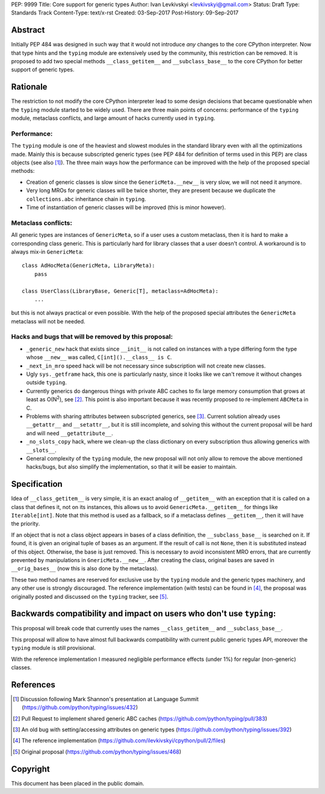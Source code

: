 PEP: 9999
Title: Core support for generic types
Author: Ivan Levkivskyi <levkivskyi@gmail.com>
Status: Draft
Type: Standards Track
Content-Type: text/x-rst
Created: 03-Sep-2017
Post-History: 09-Sep-2017


Abstract
========

Initially PEP 484 was designed in such way that it would not introduce
*any* changes to the core CPython interpreter. Now that type hints and
the ``typing`` module are extensively used by the community, this restriction
can be removed. It is proposed to add two special methods
``__class_getitem__`` and ``__subclass_base__`` to the core CPython for
better support of generic types.


Rationale
=========

The restriction to not modify the core CPython interpreter lead to some
design decisions that became questionable when the ``typing`` module started
to be widely used. There are three main points of concerns:
performance of the ``typing`` module, metaclass conflicts, and large amount
of hacks currently used in ``typing``.


Performance:
------------

The ``typing`` module is one of the heaviest and slowest modules in
the standard library even with all the optimizations made. Mainly this is
because subscripted generic types (see PEP 484 for definition of terms
used in this PEP) are class objects (see also [1]_). The three main ways how
the performance can be improved with the help of the proposed special methods:

- Creation of generic classes is slow since the ``GenericMeta.__new__`` is
  very slow, we will not need it anymore.

- Very long MROs for generic classes will be twice shorter, they are present
  because we duplicate the ``collections.abc`` inheritance chain
  in ``typing``.

- Time of instantiation of generic classes will be improved
  (this is minor however).


Metaclass conflicts:
--------------------

All generic types are instances of ``GenericMeta``, so if a user uses
a custom metaclass, then it is hard to make a corresponding class generic.
This is particularly hard for library classes that a user doesn't control.
A workaround is to always mix-in ``GenericMeta``::

  class AdHocMeta(GenericMeta, LibraryMeta):
      pass

  class UserClass(LibraryBase, Generic[T], metaclass=AdHocMeta):
      ...

but this is not always practical or even possible. With the help of the
proposed special attributes the ``GenericMeta`` metaclass will not be needed.


Hacks and bugs that will be removed by this proposal:
-----------------------------------------------------

- ``_generic_new`` hack that exists since ``__init__`` is not called on
  instances with a type differing form the type whose ``__new__`` was called,
  ``C[int]().__class__ is C``.

- ``_next_in_mro`` speed hack will be not necessary since subscription will
  not create new classes.

- Ugly ``sys._getframe`` hack, this one is particularly nasty, since it looks
  like we can't remove it without changes outside ``typing``.

- Currently generics do dangerous things with private ABC caches
  to fix large memory consumption that grows at least as O(N\ :sup:`2`),
  see [2]_. This point is also important because it was recently proposed to
  re-implement ``ABCMeta`` in C.

- Problems with sharing attributes between subscripted generics,
  see [3]_. Current solution already uses ``__getattr__`` and ``__setattr__``,
  but it is still incomplete, and solving this without the current proposal
  will be hard and will need ``__getattribute__``.

- ``_no_slots_copy`` hack, where we clean-up the class dictionary on every
  subscription thus allowing generics with ``__slots__``.

- General complexity of the ``typing`` module, the new proposal will not
  only allow to remove the above mentioned hacks/bugs, but also simplify
  the implementation, so that it will be easier to maintain.


Specification
=============

Idea of ``__class_getitem__`` is very simple, it is an exact analog of
``__getitem__`` with an exception that it is called on a class that
defines it, not on its instances, this allows us to avoid
``GenericMeta.__getitem__`` for things like ``Iterable[int]``. Note that this
method is used as a fallback, so if a metaclass defines ``__getitem__``,
then it will have the priority.

If an object that is not a class object appears in bases of a class
definition, the ``__subclass_base__`` is searched on it. If found,
it is given an original tuple of bases as an argument. If the result of call
is not ``None``, then it is substituted instead of this object.
Otherwise, the base is just removed. This is necessary to avoid
inconsistent MRO errors, that are currently prevented by manipulations in
``GnericMeta.__new__``. After creating the class, original bases are saved
in ``__orig_bases__`` (now this is also done by the metaclass).

These two method names are reserved for exclusive use by the ``typing`` module
and the generic types machinery, and any other use is strongly discouraged.
The reference implementation (with tests) can be found in [4]_, the proposal
was originally posted and discussed on the ``typing`` tracker, see [5]_.


Backwards compatibility and impact on users who don't use ``typing``:
=====================================================================

This proposal will break code that currently uses the names
``__class_getitem__`` and ``__subclass_base__``.

This proposal will allow to have almost full backwards compatibility with
current public generic types API, moreover the ``typing`` module is still
provisional.

With the reference implementation I measured negligible performance effects
(under 1%) for regular (non-generic) classes.


References
==========

.. [1] Discussion following Mark Shannon's presentation at Language Summit
   (https://github.com/python/typing/issues/432)

.. [2] Pull Request to implement shared generic ABC caches
   (https://github.com/python/typing/pull/383)

.. [3] An old bug with setting/accessing attributes on generic types
   (https://github.com/python/typing/issues/392)

.. [4] The reference implementation
   (https://github.com/ilevkivskyi/cpython/pull/2/files)

.. [5] Original proposal
   (https://github.com/python/typing/issues/468)


Copyright
=========

This document has been placed in the public domain.



..
   Local Variables:
   mode: indented-text
   indent-tabs-mode: nil
   sentence-end-double-space: t
   fill-column: 70
   coding: utf-8
   End:
